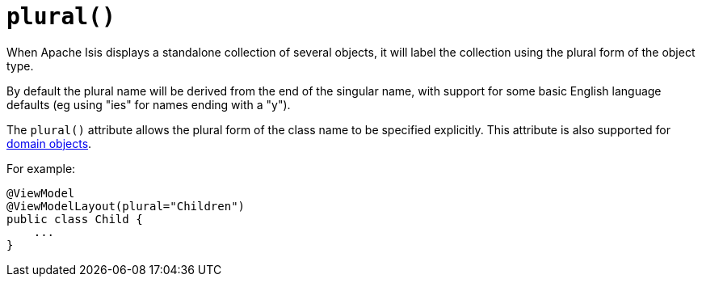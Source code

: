 [[_rgant-ViewModelLayout_plural]]
= `plural()`
:Notice: Licensed to the Apache Software Foundation (ASF) under one or more contributor license agreements. See the NOTICE file distributed with this work for additional information regarding copyright ownership. The ASF licenses this file to you under the Apache License, Version 2.0 (the "License"); you may not use this file except in compliance with the License. You may obtain a copy of the License at. http://www.apache.org/licenses/LICENSE-2.0 . Unless required by applicable law or agreed to in writing, software distributed under the License is distributed on an "AS IS" BASIS, WITHOUT WARRANTIES OR  CONDITIONS OF ANY KIND, either express or implied. See the License for the specific language governing permissions and limitations under the License.
:_basedir: ../../
:_imagesdir: images/



When Apache Isis displays a standalone collection of several objects, it will label the collection using the plural form of the object type.

By default the plural name will be derived from the end of the singular name, with support for some basic English language defaults (eg using "ies" for names ending with a "y").

The `plural()` attribute allows the plural form of the class name to be specified explicitly.  This attribute is also supported for xref:rgant.adoc#_rgant-DomainObjectLayout_plural[domain objects].

For example:

[source,java]
----
@ViewModel
@ViewModelLayout(plural="Children")
public class Child {
    ...
}
----
